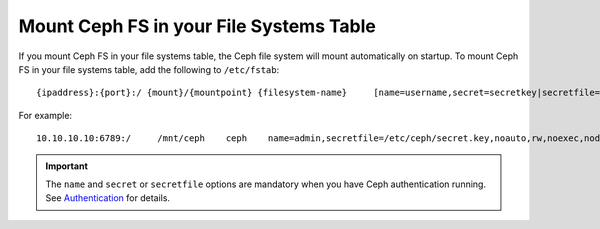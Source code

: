 ==========================================
 Mount Ceph FS in your File Systems Table
==========================================

If you mount Ceph FS in your file systems table, the Ceph file system will mount 
automatically on startup. To mount Ceph FS in your file systems table, add the 
following to ``/etc/fstab``::

	{ipaddress}:{port}:/ {mount}/{mountpoint} {filesystem-name}	[name=username,secret=secretkey|secretfile=/path/to/secretfile],[{mount.options}]

For example:: 

	10.10.10.10:6789:/     /mnt/ceph    ceph    name=admin,secretfile=/etc/ceph/secret.key,noauto,rw,noexec,nodev,noatime,nodiratime    0       2
	
.. important:: The ``name`` and ``secret`` or ``secretfile`` options are 
   mandatory when you have Ceph authentication running. See `Authentication`_
   for details.
   
   .. _Authentication: ../../rados/operations/authentication/